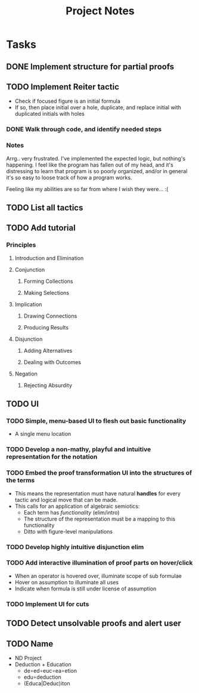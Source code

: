 #+TITLE: Project Notes


* Tasks
** DONE Implement structure for partial proofs
** TODO Implement Reiter tactic
:PROPERTIES:
:ESTIMATE: 2hr
:END:
:LOGBOOK:
CLOCK: [2020-01-05 Sun 20:04]
CLOCK: [2020-01-05 Sun 19:19]--[2020-01-05 Sun 19:24] =>  0:05
CLOCK: [2020-01-05 Sun 18:43]--[2020-01-05 Sun 19:12] =>  0:29
CLOCK: [2020-01-05 Sun 16:37]--[2020-01-05 Sun 17:42] =>  1:05
CLOCK: [2020-01-05 Sun 15:24]--[2020-01-05 Sun 15:29] =>  0:05
#+BEGIN: clocktable :scope subtree :maxlevel 2
#+CAPTION: Clock summary at [2020-01-05 Sun 19:24]
| Headline                    | Time   |      |
|-----------------------------+--------+------|
| *Total time*                | *4:19* |      |
|-----------------------------+--------+------|
| \_  Implement Reiter tactic |        | 4:19 |
#+END:

CLOCK: [2020-01-05 Sun 14:42]--[2020-01-05 Sun 15:00] =>  0:18
#+BEGIN: clocktable :scope subtree :maxlevel 2
#+CAPTION: Clock summary at [2020-01-05 Sun 15:23]
| Headline                    | Time   |      |
|-----------------------------+--------+------|
| *Total time*                | *2:35* |      |
|-----------------------------+--------+------|
| \_  Implement Reiter tactic |        | 2:35 |
#+END:

CLOCK: [2020-01-05 Sun 14:09]--[2020-01-05 Sun 14:18] =>  0:09
CLOCK: [2020-01-05 Sun 13:40]--[2020-01-05 Sun 13:49] =>  0:09
CLOCK: [2020-01-05 Sun 08:58]--[2020-01-05 Sun 10:00] =>  1:02
CLOCK: [2020-01-04 Sat 22:21]--[2020-01-04 Sat 22:57] =>  0:36
CLOCK: [2020-01-02 Thu 17:51]--[2020-01-02 Thu 17:57] =>  0:06
:END:
- Check if focused figure is an initial formula
- If so, then place initial over a hole, duplicate, and replace initial with
  duplicated initials with holes
*** DONE Walk through code, and identify needed steps
:PROPERTIES:
:ESTIMATE: 20min
:END:
:LOGBOOK:
CLOCK: [2020-01-02 Thu 17:35]--[2020-01-02 Thu 17:50] =>  0:15
:END:
*** Notes
Arrg.. very frustrated. I've implemented the expected logic, but nothing's
happening. I feel like the program has fallen out of my head, and it's
distressing to learn that program is so poorly organized, and/or in general it's
so easy to loose track of how a program works.

Feeling like my abilities are so far from where I wish they were... :(
** TODO List all tactics
** TODO Add tutorial
*** Principles
**** Introduction and Elimination
**** Conjunction
***** Forming Collections
***** Making Selections
**** Implication
***** Drawing Connections
***** Producing Results
**** Disjunction
***** Adding Alternatives
***** Dealing with Outcomes
**** Negation
***** Rejecting Absurdity
** TODO UI
*** TODO Simple, menu-based UI to flesh out basic functionality
- A single menu location
*** TODO Develop a non-mathy, playful and intuitive representation for the notation
*** TODO Embed the proof transformation UI into the structures of the terms
- This means the representation must have natural *handles* for every tactic and
  logical move that can be made.
- This calls for an application of algebraic semiotics:
  - Each term has /functionality/ (elim/intro)
  - The structure of the representation must be a mapping to this functionality
  - Ditto with figure-level manipulations
*** TODO Develop highly intuitive disjunction elim
*** TODO Add interactive illumination of proof parts on hover/click
- When an operator is hovered over, illuminate scope of sub formulae
- Hover on assumption to illuminate all uses
- Indicate when formula is still under license of assumption
*** TODO Implement UI for cuts
** TODO Detect unsolvable proofs and alert user
** TODO Name
- ND Project
- Deduction + Education
  - de∘ed∘euc∘ea∘etion
  - edu∘deduction
  - (Educa|Deduc)iton
